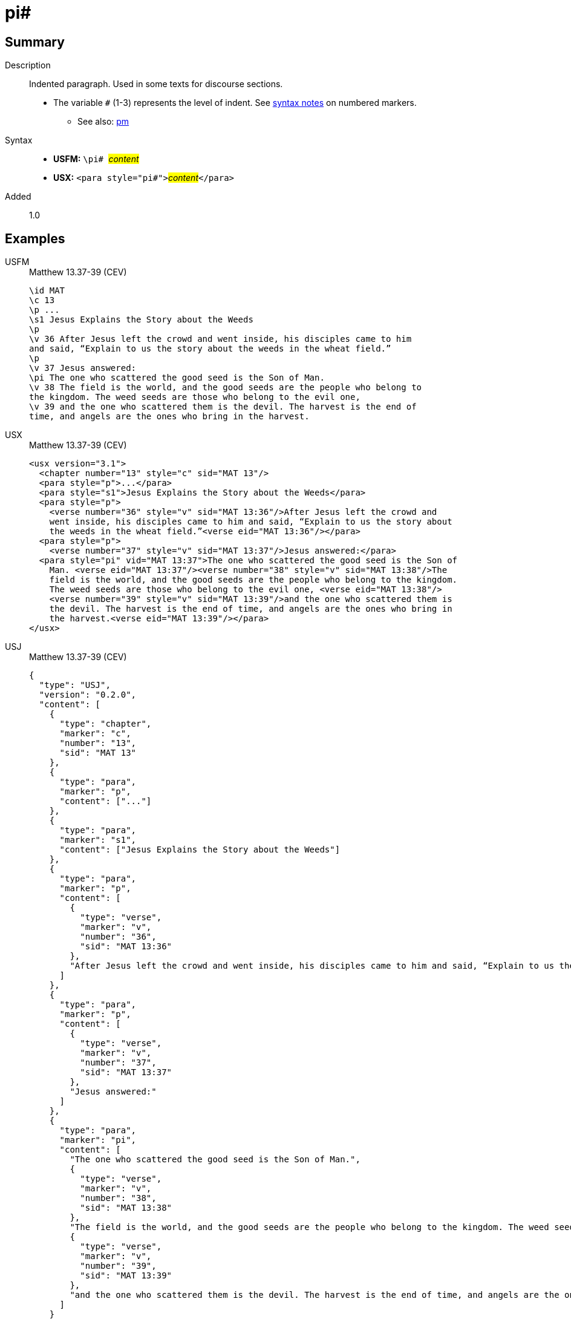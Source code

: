 = pi#
:description: Indented paragraph
:url-repo: https://github.com/usfm-bible/tcdocs/blob/main/markers/para/pi.adoc
:noindex:
ifndef::localdir[]
:source-highlighter: rouge
:localdir: ../
endif::[]
:imagesdir: {localdir}/images

// tag::public[]

== Summary

Description:: Indented paragraph. Used in some texts for discourse sections.
* The variable `#` (1-3) represents the level of indent. See xref:ROOT:syntax.adoc[syntax notes] on numbered markers.
- See also: xref:para:paragraphs/pm.adoc[pm]
Syntax::
* *USFM:* ``++\pi# ++``#__content__#
* *USX:* ``++<para style="pi#">++``#__content__#``++</para>++``
// tag::spec[]
Added:: 1.0
// end::spec[]

== Examples

[tabs]
======
USFM::
+
.Matthew 13.37-39 (CEV)
[source#src-usfm-para-pi_1,usfm,highlight=10]
----
\id MAT
\c 13
\p ...
\s1 Jesus Explains the Story about the Weeds
\p
\v 36 After Jesus left the crowd and went inside, his disciples came to him 
and said, “Explain to us the story about the weeds in the wheat field.”
\p
\v 37 Jesus answered:
\pi The one who scattered the good seed is the Son of Man.
\v 38 The field is the world, and the good seeds are the people who belong to 
the kingdom. The weed seeds are those who belong to the evil one,
\v 39 and the one who scattered them is the devil. The harvest is the end of 
time, and angels are the ones who bring in the harvest.
----
USX::
+
.Matthew 13.37-39 (CEV)
[source#src-usx-para-pi_1,xml,highlight=11]
----
<usx version="3.1">
  <chapter number="13" style="c" sid="MAT 13"/>
  <para style="p">...</para>
  <para style="s1">Jesus Explains the Story about the Weeds</para>
  <para style="p">
    <verse number="36" style="v" sid="MAT 13:36"/>After Jesus left the crowd and
    went inside, his disciples came to him and said, “Explain to us the story about
    the weeds in the wheat field.”<verse eid="MAT 13:36"/></para>
  <para style="p">
    <verse number="37" style="v" sid="MAT 13:37"/>Jesus answered:</para>
  <para style="pi" vid="MAT 13:37">The one who scattered the good seed is the Son of
    Man. <verse eid="MAT 13:37"/><verse number="38" style="v" sid="MAT 13:38"/>The
    field is the world, and the good seeds are the people who belong to the kingdom.
    The weed seeds are those who belong to the evil one, <verse eid="MAT 13:38"/>
    <verse number="39" style="v" sid="MAT 13:39"/>and the one who scattered them is 
    the devil. The harvest is the end of time, and angels are the ones who bring in 
    the harvest.<verse eid="MAT 13:39"/></para>
</usx>
----
USJ::
+
.Matthew 13.37-39 (CEV)
[source#src-usj-para-pi_1,json,highlight=]
----
{
  "type": "USJ",
  "version": "0.2.0",
  "content": [
    {
      "type": "chapter",
      "marker": "c",
      "number": "13",
      "sid": "MAT 13"
    },
    {
      "type": "para",
      "marker": "p",
      "content": ["..."]
    },
    {
      "type": "para",
      "marker": "s1",
      "content": ["Jesus Explains the Story about the Weeds"]
    },
    {
      "type": "para",
      "marker": "p",
      "content": [
        {
          "type": "verse",
          "marker": "v",
          "number": "36",
          "sid": "MAT 13:36"
        },
        "After Jesus left the crowd and went inside, his disciples came to him and said, “Explain to us the story about the weeds in the wheat field.”"
      ]
    },
    {
      "type": "para",
      "marker": "p",
      "content": [
        {
          "type": "verse",
          "marker": "v",
          "number": "37",
          "sid": "MAT 13:37"
        },
        "Jesus answered:"
      ]
    },
    {
      "type": "para",
      "marker": "pi",
      "content": [
        "The one who scattered the good seed is the Son of Man.",
        {
          "type": "verse",
          "marker": "v",
          "number": "38",
          "sid": "MAT 13:38"
        },
        "The field is the world, and the good seeds are the people who belong to the kingdom. The weed seeds are those who belong to the evil one,",
        {
          "type": "verse",
          "marker": "v",
          "number": "39",
          "sid": "MAT 13:39"
        },
        "and the one who scattered them is the devil. The harvest is the end of time, and angels are the ones who bring in the harvest."
      ]
    }
  ]
}
----
======

image::para/pi_1.jpg[Matthew 13.37-39 (CEV),300]

== Properties

TextType:: VerseText
TextProperties:: paragraph, publishable, vernacular

== Publication Issues

// end::public[]

== Discussion
